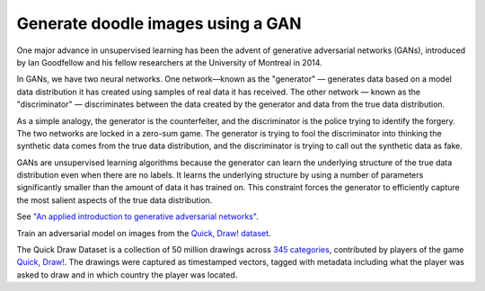 Generate doodle images using a GAN
----------------------------------

One major advance in unsupervised learning has been the advent of generative adversarial networks (GANs),
introduced by Ian Goodfellow and his fellow researchers at the University of Montreal in 2014.

In GANs, we have two neural networks. One network—known as the "generator" — generates data based on a model
data distribution it has created using samples of real data it has received. The other network — known as
the "discriminator" — discriminates between the data created by the generator and data from the true data
distribution.

As a simple analogy, the generator is the counterfeiter, and the discriminator is the police trying to
identify the forgery. The two networks are locked in a zero-sum game. The generator is trying to fool
the discriminator into thinking the synthetic data comes from the true data distribution, and the
discriminator is trying to call out the synthetic data as fake.

GANs are unsupervised learning algorithms because the generator can learn the underlying structure of
the true data distribution even when there are no labels. It learns the underlying structure by using
a number of parameters significantly smaller than the amount of data it has trained on. This constraint
forces the generator to efficiently capture the most salient aspects of the true data distribution.

See `"An applied introduction to generative adversarial networks"`_.

Train an adversarial model on images from the `Quick, Draw! dataset`_.

The Quick Draw Dataset is a collection of 50 million drawings across `345 categories`_,
contributed by players of the game `Quick, Draw!`_. The drawings were captured as
timestamped vectors, tagged with metadata including what the player was asked to draw
and in which country the player was located.


.. _`"An applied introduction to generative adversarial networks"`:
    https://www.oreilly.com/ideas/an-applied-introduction-to-generative-adversarial-networks
.. _`Quick, Draw! dataset`: https://quickdraw.withgoogle.com/data
.. _`345 categories`: https://github.com/googlecreativelab/quickdraw-dataset/blob/master/categories.txt
.. _`Quick, Draw!`: https://quickdraw.withgoogle.com/